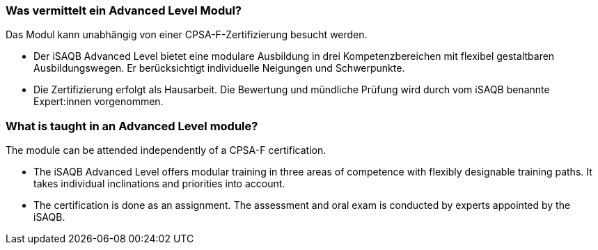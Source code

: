 // tag::DE[]
=== Was vermittelt ein Advanced Level Modul?

Das Modul kann unabhängig von einer CPSA-F-Zertifizierung besucht werden.

- Der iSAQB Advanced Level bietet eine modulare Ausbildung in drei Kompetenzbereichen mit flexibel gestaltbaren Ausbildungswegen. Er berücksichtigt individuelle Neigungen und Schwerpunkte.
- Die Zertifizierung erfolgt als Hausarbeit. Die Bewertung und mündliche Prüfung wird durch vom iSAQB benannte Expert:innen vorgenommen.
// end::DE[]

// tag::EN[]
=== What is taught in an Advanced Level module?

The module can be attended independently of a CPSA-F certification.

- The iSAQB Advanced Level offers modular training in three areas of competence with flexibly designable training paths. It takes individual inclinations and priorities into account.
- The certification is done as an assignment. The assessment and oral exam is conducted by experts appointed by the iSAQB.
// end::EN[]

